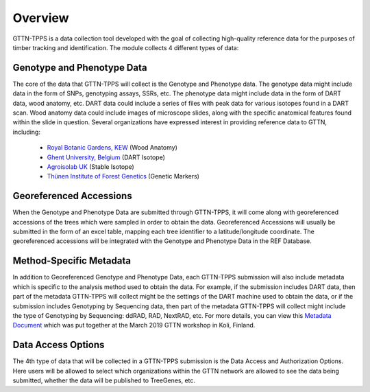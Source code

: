 Overview
========

GTTN-TPPS is a data collection tool developed with the goal of collecting high-quality reference data for the purposes of timber tracking and identification. The module collects 4 different types of data:

.. image:: ../../images/overview_diagram.png

Genotype and Phenotype Data
---------------------------
The core of the data that GTTN-TPPS will collect is the Genotype and Phenotype data. The genotype data might include data in the form of SNPs, genotyping assays, SSRs, etc. The phenotype data might include data in the form of DART data, wood anatomy, etc. DART data could include a series of files with peak data for various isotopes found in a DART scan. Wood anatomy data could include images of microscope slides, along with the specific anatomical features found within the slide in question. Several organizations have expressed interest in providing reference data to GTTN, including:

 * `Royal Botanic Gardens, KEW`_ (Wood Anatomy)
 * `Ghent University, Belgium`_ (DART Isotope)
 * `Agroisolab UK`_ (Stable Isotope)
 * `Thünen Institute of Forest Genetics`_ (Genetic Markers)

Georeferenced Accessions
------------------------
When the Genotype and Phenotype Data are submitted through GTTN-TPPS, it will come along with georeferenced accessions of the trees which were sampled in order to obtain the data. Georeferenced Accessions will usually be submitted in the form of an excel table, mapping each tree identifier to a latitude/longitude coordinate. The georeferenced accessions will be integrated with the Genotype and Phenotype Data in the REF Database.

Method-Specific Metadata
------------------------
In addition to Georeferenced Genotype and Phenotype Data, each GTTN-TPPS submission will also include metadata which is specific to the analysis method used to obtain the data. For example, if the submission includes DART data, then part of the metadata GTTN-TPPS will collect might be the settings of the DART machine used to obtain the data, or if the submission includes Genotyping by Sequencing data, then part of the metadata GTTN-TPPS will collect might include the type of Genotyping by Sequencing: ddRAD, RAD, NextRAD, etc. For more details, you can view this `Metadata Document`_ which was put together at the March 2019 GTTN workshop in Koli, Finland.

Data Access Options
-------------------
The 4th type of data that will be collected in a GTTN-TPPS submission is the Data Access and Authorization Options. Here users will be allowed to select which organizations within the GTTN network are allowed to see the data being submitted, whether the data will be published to TreeGenes, etc.

.. _Metadata Document: https://docs.google.com/spreadsheets/d/1-D5lyZuEZDnVxGXNqia997vm1Wpu9a7XcHPOQ_pQSq0/edit?usp=sharing
.. _Royal Botanic Gardens, KEW: https://www.kew.org/
.. _Ghent University, Belgium: https://www.ugent.be/en/ghentuniv
.. _Agroisolab UK: https://www.agroisolab.com/
.. _Thünen Institute of Forest Genetics: https://www.thuenen.de/en/fg/
